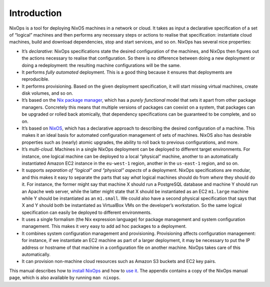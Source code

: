 .. _chap-introduction:

Introduction
============

NixOps is a tool for deploying NixOS machines in a network or cloud. It
takes as input a declarative specification of a set of “logical”
machines and then performs any necessary steps or actions to realise
that specification: instantiate cloud machines, build and download
dependencies, stop and start services, and so on. NixOps has several
nice properties:

-  It’s *declarative*: NixOps specifications state the desired
   configuration of the machines, and NixOps then figures out the
   actions necessary to realise that configuration. So there is no
   difference between doing a new deployment or doing a redeployment:
   the resulting machine configurations will be the same.

-  It performs *fully automated* deployment. This is a good thing
   because it ensures that deployments are reproducible.

-  It performs provisioning. Based on the given deployment
   specification, it will start missing virtual machines, create disk
   volumes, and so on.

-  It’s based on the `Nix package manager <http://nixos.org/nix/>`__,
   which has a *purely functional* model that sets it apart from other
   package managers. Concretely this means that multiple versions of
   packages can coexist on a system, that packages can be upgraded or
   rolled back atomically, that dependency specifications can be
   guaranteed to be complete, and so on.

-  It’s based on `NixOS <http://nixos.org/nixos/>`__, which has a
   declarative approach to describing the desired configuration of a
   machine. This makes it an ideal basis for automated configuration
   management of sets of machines. NixOS also has desirable properties
   such as (nearly) atomic upgrades, the ability to roll back to
   previous configurations, and more.

-  It’s *multi-cloud*. Machines in a single NixOps deployment can be
   deployed to different target environments. For instance, one logical
   machine can be deployed to a local “physical” machine, another to an
   automatically instantiated Amazon EC2 instance in the ``eu-west-1``
   region, another in the ``us-east-1`` region, and so on.

-  It supports *separation of “logical” and “physical” aspects* of a
   deployment. NixOps specifications are modular, and this makes it easy
   to separate the parts that say *what* logical machines should do from
   *where* they should do it. For instance, the former might say that
   machine X should run a PostgreSQL database and machine Y should run
   an Apache web server, while the latter might state that X should be
   instantiated as an EC2 ``m1.large`` machine while Y should be
   instantiated as an ``m1.small``. We could also have a second physical
   specification that says that X and Y should both be instantiated as
   VirtualBox VMs on the developer’s workstation. So the same logical
   specification can easily be deployed to different environments.

-  It uses a single formalism (the Nix expression language) for package
   management and system configuration management. This makes it very
   easy to add ad hoc packages to a deployment.

-  It combines system configuration management and provisioning.
   Provisioning affects configuration management: for instance, if we
   instantiate an EC2 machine as part of a larger deployment, it may be
   necessary to put the IP address or hostname of that machine in a
   configuration file on another machine. NixOps takes care of this
   automatically.

-  It can provision non-machine cloud resources such as Amazon S3
   buckets and EC2 key pairs.

This manual describes how to `install NixOps <#chap-installation>`__ and
how to `use it <#chap-overview>`__. The appendix contains a copy of the
NixOps manual page, which is also available by running ``man nixops``.
